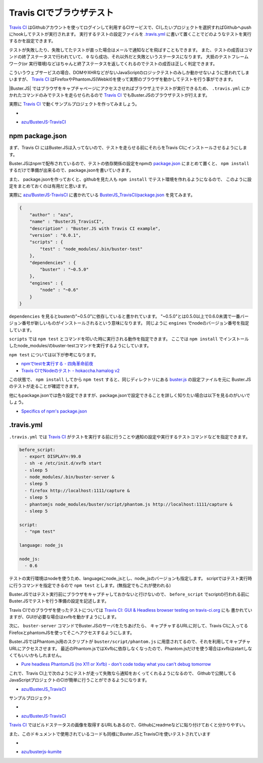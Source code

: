 =================================
Travis CIでブラウザテスト
=================================

`Travis CI`_ はGithubアカウントを使ってログインして利用するCIサービスで、CIしたいプロジェクトを選択すればGithubへpushにhookしてテストが実行されます。
実行するテストの設定ファイルを `.travis.yml <http://about.travis-ci.org/docs/user/build-configuration/>`_ に書いて置くことでどのようなテストを実行するかを設定できます。

テストが失敗したり、失敗してたテストが直った場合はメールで通知などを飛ばすこともできます。
また、テストの成否はコマンドの終了ステータスで行われていて、 ``0`` なら成功、それ以外だと失敗というステータスになります。
大抵のテストフレームワーク(or 実行環境)などはちゃんと終了ステータスを返してくれるのでテストの成否は正しく判定できます。

こういうウェブサービスの場合、DOMやXHRなどがないJavaScriptのロジックテストのみしか動かせないように思われてしまいますが、
`Travis CI`_ はFirefoxやPhantomJS(Webkit)を使って実際のブラウザを動かしてテストを行う事ができます。

|Buster.JS| ではブラウザをキャプチャページにアクセスさせればブラウザ上でテストが実行できるため、
``.travis.yml`` にかかれたコマンドのみでテストを走らせられるので `Travis CI`_ でもBuster.JSのブラウザテストが行えます。

実際に `Travis CI`_ で動くサンプルプロジェクトを作ってみましょう。

* .. image:: https://secure.travis-ci.org/azu/BusterJS_TravisCI.png?branch=master
	:target: http://travis-ci.org/azu/BusterJS_TravisCI
*  `azu/BusterJS-TravisCI`_

npm package.json
================

まず、Travis CI にはBuster.JSは入ってないので、テストを走らせる前にそれらをTravis CIにインストールさせるようにします。

Buster.JSはnpmで配布されているので、テストの依存関係の設定をnpmの `package.json <http://npmjs.org/doc/json.html>`_ にまとめて置くと、
``npm install`` するだけで準備が出来るので、package.jsonを書いていきます。

また、 package.jsonを作っておくと、githubを見た人も ``npm install``  でテスト環境を作れるようになるので、
このように設定をまとめておくのは有用だと思います。

実際に `azu/BusterJS-TravisCI`_ に書かれている `BusterJS_TravisCI/package.json <https://github.com/azu/BusterJS_TravisCI/blob/master/package.json>`_ を見てみます。

.. code-block:: json

    {
        "author" : "azu",
        "name" : "BusterJS_TravisCI",
        "description" : "Buster.JS with Travis CI example",
        "version" : "0.0.1",
        "scripts" : {
            "test" : "node_modules/.bin/buster-test"
        },
        "dependencies" : {
            "buster" : "~0.5.0"
        },
        "engines" : {
            "node" : "~0.6"
        }
    }

``dependencies`` を見るとbusterの"~0.5.0"に依存していると書かれています。
"~0.5.0"とは0.5.0以上で0.6.0未満で一番バージョン番号が新しいものがインストールされるという意味になります。
同じように ``engines`` でnodeのバージョン番号を指定しています。

``scripts`` では ``npm test`` とコマンドを叩いた時に実行される動作を指定できます。
ここでは ``npm install`` でインストールしたnode_modules/のbuster-testコマンドを実行するようにしています。

``npm test`` については以下が参考になります。

* `npmでtestを実行する - 四角革命前夜 <http://d.hatena.ne.jp/sasaplus1/20120326/1332688106>`_
* `Travis CIでNodeのテスト - hokaccha.hamalog v2 <http://d.hatena.ne.jp/hokaccha/20111110/1320910718>`_

この状態で、 ``npm install`` してから ``npm test`` すると、同じディレクトリにある `buster.js <https://github.com/azu/BusterJS_TravisCI/blob/master/buster.js>`_ の設定ファイルを元に
Buster.JSのテストが走ることが確認できます。

他にもpackage.jsonでは色々設定できますが、package.jsonで設定できることを詳しく知りたい場合は以下を見るのがいいでしょう。

* `Specifics of npm's package.json <http://npmjs.org/doc/json.html>`_

.. "."で始まるとディレクティブと誤認されるためエスケープ

\.travis.yml
================

``.travis.yml`` では `Travis CI`_ がテストを実行する前に行うことや通知の設定や実行するテストコマンドなどを指定できます。

.. code-block:: yaml

    before_script:
      - export DISPLAY=:99.0
      - sh -e /etc/init.d/xvfb start
      - sleep 5
      - node_modules/.bin/buster-server &
      - sleep 5
      - firefox http://localhost:1111/capture &
      - sleep 5
      - phantomjs node_modules/buster/script/phantom.js http://localhost:1111/capture &
      - sleep 5
    
    script:
      - "npm test"
    
    language: node_js
    
    node_js:
      - 0.6

テストの実行環境はnodeを使うため、languageにnode_jsとし、node_jsのバージョンも指定します。
scriptではテスト実行時に行うコマンドを指定できるので ``npm test`` とします。(無指定でもこれが使われる)

Buster.JSではテスト実行前にブラウザをキャプチャしておかないと行けないので、 ``before_script`` でscriptの行われる前に
Buster.JSでテストを行う準備の設定を記述します。

Travis CIでのブラウザを使ったテストについては `Travis CI: GUI & Headless browser testing on travis-ci.org <http://about.travis-ci.org/docs/user/gui-and-headless-browsers/>`_ にも
書かれていますが、GUIが必要な場合はxvfbを動かすようにします。

次に、 ``buster-server`` コマンドでBuster.JSのサーバをたちあげたら、
キャプチャするURLに対して、Travis CIに入ってるFirefoxとphantomJSを使ってそこへアクセスするようにします。

Buster.JSではPhantom.js用のスクリプトが ``buster/script/phantom.js`` に用意されてるので、それを利用してキャプチャURLにアクセスさせます。
最近のPhantom.jsではXvfbに依存しなくなったので、Phantom.jsだけを使う場合はxvfbはstartしなくてもいいかもしれません。

* `Pure headless PhantomJS (no X11 or Xvfb) - don't code today what you can't debug tomorrow <http://ariya.ofilabs.com/2012/03/pure-headless-phantomjs-no-x11-or-xvfb.html>`_

これで、Travis CI上で次のようにテストが走って失敗なら通知をおくってくれるようになるので、
Githubで公開してるJavaScriptプロジェクトのCIが簡単に行うことができるようになります。

* `azu/BusterJS_TravisCI <http://travis-ci.org/#!/azu/BusterJS_TravisCI>`_

.. image:: /_static/TravisCI.png

サンプルプロジェクト

* .. image:: https://secure.travis-ci.org/azu/BusterJS_TravisCI.png?branch=master
	:target: http://travis-ci.org/azu/BusterJS_TravisCI
*  `azu/BusterJS-TravisCI`_

`Travis CI`_ ではビルドステータスの画像を取得するURLもあるので、Githubにreadmeなどに貼り付けておくと分かりやすい。

.. image:: /_static/TravisCI_status.png

また、このドキュメントで使用されているコードも同様にBuster.JSとTravisCIを使いテストされています

* .. image:: https://secure.travis-ci.org/azu/busterjs-kumite.png?branch=master
    :target: http://travis-ci.org/azu/busterjs-kumite
* `azu/busterjs-kumite <https://github.com/azu/BusterJS-Kumite>`_

.. _`Travis CI`: http://travis-ci.org/
.. _`azu/BusterJS-TravisCI`: https://github.com/azu/BusterJS_TravisCI